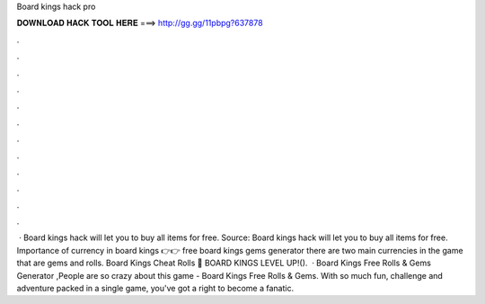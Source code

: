 Board kings hack pro

𝐃𝐎𝐖𝐍𝐋𝐎𝐀𝐃 𝐇𝐀𝐂𝐊 𝐓𝐎𝐎𝐋 𝐇𝐄𝐑𝐄 ===> http://gg.gg/11pbpg?637878

.

.

.

.

.

.

.

.

.

.

.

.

 · Board kings hack will let you to buy all items for free. Source:  Board kings hack will let you to buy all items for free. Importance of currency in board kings 👉👉 free board kings gems generator there are two main currencies in the game that are gems and rolls. Board Kings Cheat Rolls 🤞 BOARD KINGS LEVEL UP!().  · Board Kings Free Rolls & Gems Generator ,People are so crazy about this game - Board Kings Free Rolls & Gems. With so much fun, challenge and adventure packed in a single game, you've got a right to become a fanatic.